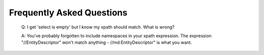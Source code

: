 Frequently Asked Questions
=========================

  Q: I get 'select is empty' but I know my xpath should match. What is wrong?

  A: You've probably forgotten to include namespaces in your xpath expression. The expression "//EntityDescriptor" won't match anything - //md:EntityDescriptor" is what you want.
